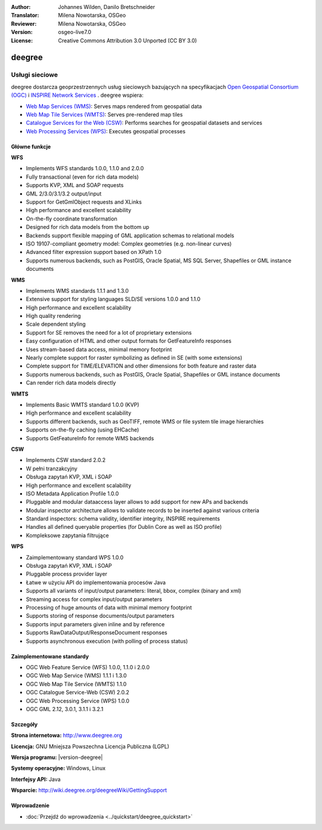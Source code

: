 :Author: Johannes Wilden, Danilo Bretschneider
:Translator: Milena Nowotarska, OSGeo
:Reviewer: Milena Nowotarska, OSGeo
:Version: osgeo-live7.0
:License: Creative Commons Attribution 3.0 Unported (CC BY 3.0)

.. image:: /images/project_logos/logo-deegree.png
  :alt: project logo
  :align: right
  :target: http://www.deegree.org

.. image:: /images/logos/OSGeo_project.png
  :scale: 100
  :alt: OSGeo Project
  :align: right
  :target: http://www.osgeo.org

deegree
================================================================================

Usługi sieciowe
~~~~~~~~~~~~~~~~~~~~~~~~~~~~~~~~~~~~~~~~~~~~~~~~~~~~~~~~~~~~~~~~~~~~~~~~~~~~~~~~

deegree dostarcza geoprzestrzennych usług sieciowych bazujących na specyfikacjach `Open Geospatial Consortium (OGC) <http://www.opengeospatial.org>`_ i `INSPIRE Network Services <http://inspire.jrc.ec.europa.eu>`_ . deegree wspiera:

* `Web Map Services (WMS) <http://www.opengeospatial.org/standards/wms>`_: Serves maps rendered from geospatial data
* `Web Map Tile Services (WMTS) <http://www.opengeospatial.org/standards/wmts>`_: Serves pre-rendered map tiles
* `Catalogue Services for the Web (CSW) <http://www.opengeospatial.org/standards/cat>`_: Performs searches for geospatial datasets and services
* `Web Processing Services (WPS) <http://www.opengeospatial.org/standards/wps>`_: Executes geospatial processes

.. image:: /images/screenshots/deegree/deegree_mainpage.png
  :scale: 55 %
  :alt: TBD
  :align: right

Główne funkcje
--------------------------------------------------------------------------------

**WFS**

* Implements WFS standards 1.0.0, 1.1.0 and 2.0.0
* Fully transactional (even for rich data models)
* Supports KVP, XML and SOAP requests
* GML 2/3.0/3.1/3.2 output/input
* Support for GetGmlObject requests and XLinks
* High performance and excellent scalability
* On-the-fly coordinate transformation
* Designed for rich data models from the bottom up
* Backends support flexible mapping of GML application schemas to relational models
* ISO 19107-compliant geometry model: Complex geometries (e.g. non-linear curves)
* Advanced filter expression support based on XPath 1.0
* Supports numerous backends, such as PostGIS, Oracle Spatial, MS SQL Server, Shapefiles or GML instance documents

**WMS**

* Implements WMS standards 1.1.1 and 1.3.0
* Extensive support for styling languages SLD/SE versions 1.0.0 and 1.1.0
* High performance and excellent scalability
* High quality rendering
* Scale dependent styling
* Support for SE removes the need for a lot of proprietary extensions
* Easy configuration of HTML and other output formats for GetFeatureInfo responses
* Uses stream-based data access, minimal memory footprint
* Nearly complete support for raster symbolizing as defined in SE (with some extensions)
* Complete support for TIME/ELEVATION and other dimensions for both feature and raster data
* Supports numerous backends, such as PostGIS, Oracle Spatial, Shapefiles or GML instance documents
* Can render rich data models directly

**WMTS**

* Implements Basic WMTS standard 1.0.0 (KVP)
* High performance and excellent scalability
* Supports different backends, such as GeoTIFF, remote WMS or file system tile image hierarchies
* Supports on-the-fly caching (using EHCache)
* Supports GetFeatureInfo for remote WMS backends

**CSW**

* Implements CSW standard 2.0.2
* W pełni tranzakcyjny
* Obsługa zapytań KVP, XML i SOAP
* High performance and excellent scalability
* ISO Metadata Application Profile 1.0.0
* Pluggable and modular dataaccess layer allows to add support for new APs and backends
* Modular inspector architecture allows to validate records to be inserted against various criteria
* Standard inspectors: schema validity, identifier integrity, INSPIRE requirements
* Handles all defined queryable properties (for Dublin Core as well as ISO profile) 
* Kompleksowe zapytania filtrujące

**WPS**

* Zaimplementowany standard WPS 1.0.0
* Obsługa zapytań KVP, XML i SOAP
* Pluggable process provider layer
* Łatwe w użyciu API do implementowania procesów Java
* Supports all variants of input/output parameters: literal, bbox, complex (binary and xml)
* Streaming access for complex input/output parameters
* Processing of huge amounts of data with minimal memory footprint
* Supports storing of response documents/output parameters
* Supports input parameters given inline and by reference
* Supports RawDataOutput/ResponseDocument responses
* Supports asynchronous execution (with polling of process status)

Zaimplementowane standardy
--------------------------------------------------------------------------------

* OGC Web Feature Service (WFS) 1.0.0, 1.1.0 i 2.0.0
* OGC Web Map Service (WMS) 1.1.1 i 1.3.0
* OGC Web Map Tile Service (WMTS) 1.1.0
* OGC Catalogue Service-Web (CSW) 2.0.2
* OGC Web Processing Service (WPS) 1.0.0
* OGC GML 2.12, 3.0.1, 3.1.1 i 3.2.1

Szczegóły
--------------------------------------------------------------------------------

**Strona internetowa:** http://www.deegree.org

**Licencja:** GNU Mniejsza Powszechna Licencja Publiczna (LGPL)

**Wersja programu:** |version-deegree|

**Systemy operacyjne:** Windows, Linux

**Interfejsy API:** Java

**Wsparcie:** http://wiki.deegree.org/deegreeWiki/GettingSupport


Wprowadzenie
--------------------------------------------------------------------------------

* :doc:`Przejdź do wprowadzenia <../quickstart/deegree_quickstart>`



